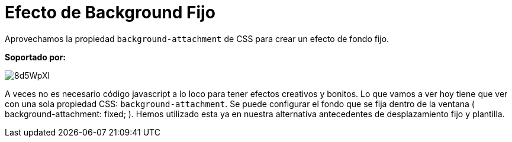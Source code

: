 = Efecto de Background Fijo
:hp-image: http://0bf196087c14ed19d1f11cf1.ambercreativelab.netdna-cdn.com/wp-content/uploads/2015/03/fixed-background-effect-featured-new.png

:hp-tags: Tutorial, CSS

Aprovechamos la propiedad `background-attachment` de CSS para crear un efecto de fondo fijo.

*Soportado por:*

image::http://i.imgur.com/8d5WpXI.png[]

A veces no es necesario código javascript a lo loco para tener efectos creativos y bonitos. Lo que vamos a ver hoy tiene que ver con una sola propiedad CSS: `background-attachment`. Se puede configurar el fondo que se fija dentro de la ventana ( background-attachment: fixed; ). Hemos utilizado esta ya en nuestra alternativa antecedentes de desplazamiento fijo y plantilla.